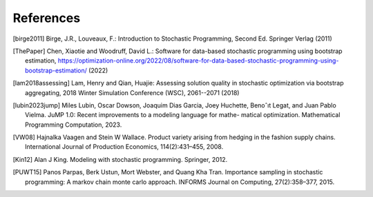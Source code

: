 .. _References:

References
==========

.. [birge2011] Birge, J.R., Louveaux, F.: Introduction to Stochastic Programming, Second Ed. Springer Verlag (2011)

.. [ThePaper] Chen, Xiaotie and Woodruff, David L.: Software for data-based stochastic programming using bootstrap estimation, https://optimization-online.org/2022/08/software-for-data-based-stochastic-programming-using-bootstrap-estimation/ (2022)

.. [lam2018assessing] Lam, Henry and Qian, Huajie: Assessing solution quality in stochastic optimization via bootstrap aggregating, 2018 Winter Simulation Conference (WSC), 2061--2071 (2018)

.. [lubin2023jump] Miles Lubin, Oscar Dowson, Joaquim Dias Garcia, Joey Huchette, Benoˆıt Legat, and Juan Pablo Vielma. JuMP 1.0: Recent improvements to a modeling language for mathe- matical optimization. Mathematical Programming Computation, 2023.

.. [VW08] Hajnalka Vaagen and Stein W Wallace. Product variety arising from hedging in the fashion supply chains. International Journal of Production Economics, 114(2):431–455, 2008.

.. [Kin12] Alan J King. Modeling with stochastic programming. Springer, 2012.

.. [PUWT15] Panos Parpas, Berk Ustun, Mort Webster, and Quang Kha Tran. Importance sampling in stochastic programming: A markov chain monte carlo approach. INFORMS Journal on Computing, 27(2):358–377, 2015.